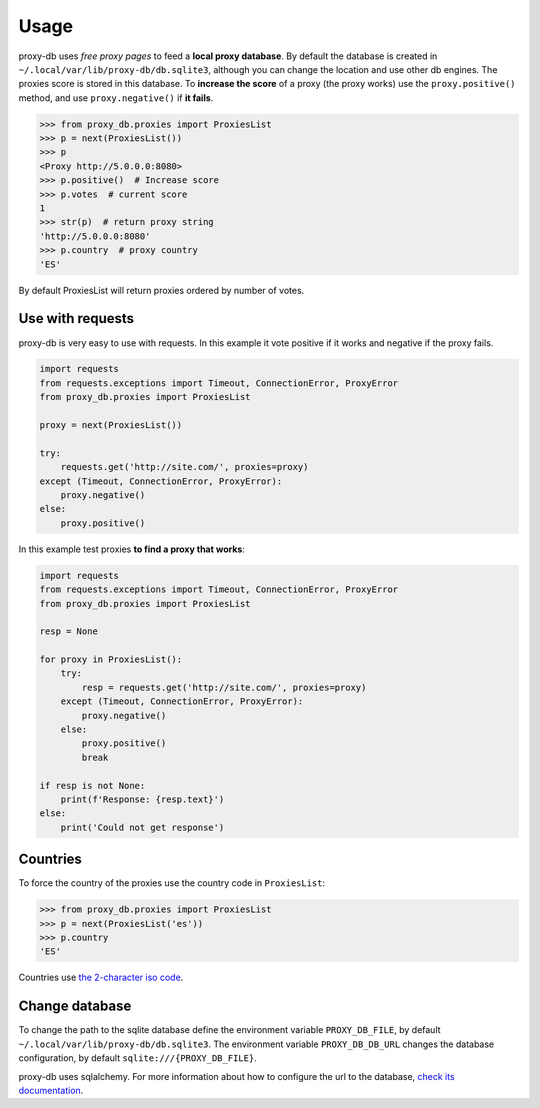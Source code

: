 

Usage
=====
proxy-db uses *free proxy pages* to feed a **local proxy database**. By default the database is created in
``~/.local/var/lib/proxy-db/db.sqlite3``, although you can change the location and use other db engines.
The proxies score is stored in this database. To **increase the score** of a proxy (the proxy works) use the
``proxy.positive()`` method, and use ``proxy.negative()`` if **it fails**.


.. code-block:: python

    >>> from proxy_db.proxies import ProxiesList
    >>> p = next(ProxiesList())
    >>> p
    <Proxy http://5.0.0.0:8080>
    >>> p.positive()  # Increase score
    >>> p.votes  # current score
    1
    >>> str(p)  # return proxy string
    'http://5.0.0.0:8080'
    >>> p.country  # proxy country
    'ES'

By default ProxiesList will return proxies ordered by number of votes.


Use with requests
-----------------
proxy-db is very easy to use with requests. In this example it vote positive if it works and negative if the proxy
fails.

.. code-block:: python

    import requests
    from requests.exceptions import Timeout, ConnectionError, ProxyError
    from proxy_db.proxies import ProxiesList

    proxy = next(ProxiesList())

    try:
        requests.get('http://site.com/', proxies=proxy)
    except (Timeout, ConnectionError, ProxyError):
        proxy.negative()
    else:
        proxy.positive()

In this example test proxies **to find a proxy that works**:

.. code-block:: python

    import requests
    from requests.exceptions import Timeout, ConnectionError, ProxyError
    from proxy_db.proxies import ProxiesList

    resp = None

    for proxy in ProxiesList():
        try:
            resp = requests.get('http://site.com/', proxies=proxy)
        except (Timeout, ConnectionError, ProxyError):
            proxy.negative()
        else:
            proxy.positive()
            break

    if resp is not None:
        print(f'Response: {resp.text}')
    else:
        print('Could not get response')


Countries
---------
To force the country of the proxies use the country code in ``ProxiesList``:

.. code-block::

    >>> from proxy_db.proxies import ProxiesList
    >>> p = next(ProxiesList('es'))
    >>> p.country
    'ES'

Countries use `the 2-character iso code <https://countrycode.org/>`_.


Change database
---------------
To change the path to the sqlite database define the environment variable ``PROXY_DB_FILE``, by default
``~/.local/var/lib/proxy-db/db.sqlite3``. The environment variable ``PROXY_DB_DB_URL`` changes the
database configuration, by default ``sqlite:///{PROXY_DB_FILE}``.

proxy-db uses sqlalchemy. For more information about how to configure the url to the database,
`check its documentation <https://docs.sqlalchemy.org/en/13/core/engines.html>`_.

